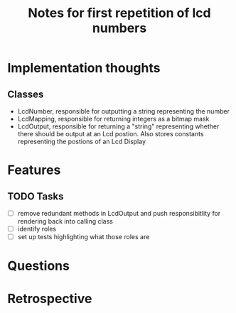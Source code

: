 #+TITLE: Notes for first repetition of lcd numbers

* Implementation thoughts
** Classes
- LcdNumber, responsible for outputting a string representing the number
- LcdMapping, responsible for returning integers as a bitmap mask
- LcdOutput, responsible for returning a "string" representing whether
  there should be output at an Lcd postion. Also stores constants representing
  the postions of an Lcd Display


* Features
** TODO Tasks
- [ ] remove redundant methods in LcdOutput and push responsibitlity for
  rendering back into calling class
- [ ] identify roles
- [ ] set up tests highlighting what those roles are

* Questions

* Retrospective

